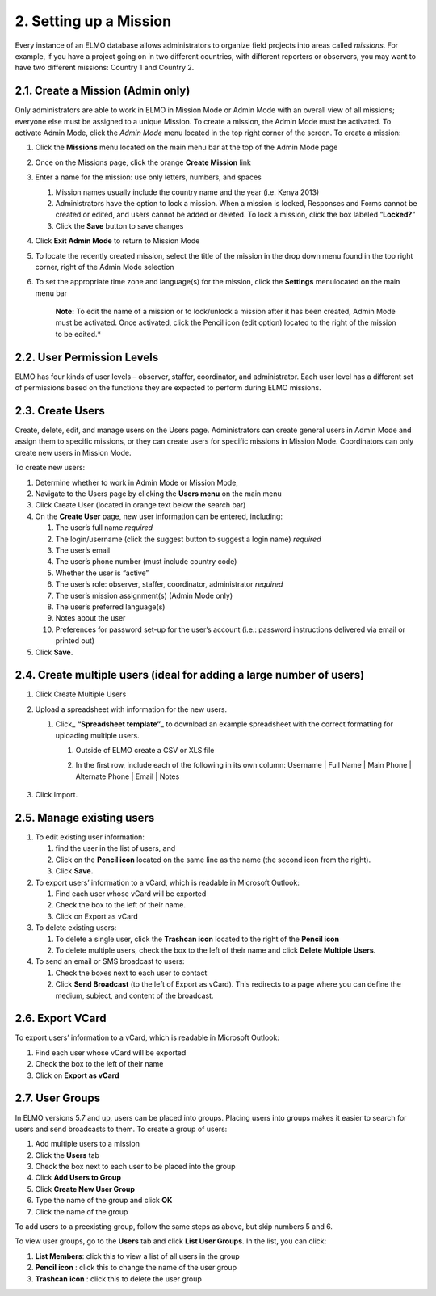 2. Setting up a Mission
~~~~~~~~~~~~~~~~~~~~~~~

Every instance of an ELMO database allows administrators to organize
field projects into areas called *missions*. For example, if you have a
project going on in two different countries, with different reporters or
observers, you may want to have two different missions: Country 1 and
Country 2.

2.1. Create a Mission (Admin only)
^^^^^^^^^^^^^^^^^^^^^^^^^^^^^^^^^^

Only administrators are able to work in ELMO in Mission Mode or Admin
Mode with an overall view of all missions; everyone else must be
assigned to a unique Mission. To create a mission, the Admin Mode must
be activated. To activate Admin Mode, click the *Admin Mode* menu
located in the top right corner of the screen. To create a mission:

1. Click the **Missions** menu located on the main menu bar at the top
   of the Admin Mode page
2. Once on the Missions page, click the orange **Create Mission** link
3. Enter a name for the mission: use only letters, numbers, and spaces

   1. Mission names usually include the country name and the year (i.e.
      Kenya 2013)
   2. Administrators have the option to lock a mission. When a mission
      is locked, Responses and Forms cannot be created or edited, and
      users cannot be added or deleted. To lock a mission, click the box
      labeled “\ **Locked?**\ “
   3. Click the **Save** button to save changes

4. Click **Exit Admin Mode** to return to Mission Mode
5. To locate the recently created mission, select the title of the
   mission in the drop down menu found in the top right corner, right of
   the Admin Mode selection
6. To set the appropriate time zone and language(s) for the mission,
   click the **Settings** menulocated on the main menu bar

       **Note:** To edit the name of a mission or to lock/unlock a
       mission after it has been created, Admin Mode must be activated.
       Once activated, click the Pencil icon (edit option) located to
       the right of the mission to be edited.*

2.2. User Permission Levels
^^^^^^^^^^^^^^^^^^^^^^^^^^^

ELMO has four kinds of user levels – observer, staffer, coordinator, and
administrator. Each user level has a different set of permissions based
on the functions they are expected to perform during ELMO missions.

.. figure:: User-Roles.png
   :alt: User Roles

2.3. Create Users
^^^^^^^^^^^^^^^^^

Create, delete, edit, and manage users on the Users page. Administrators
can create general users in Admin Mode and assign them to specific
missions, or they can create users for specific missions in Mission
Mode. Coordinators can only create new users in Mission Mode.

To create new users:

1. Determine whether to work in Admin Mode or Mission Mode,
2. Navigate to the Users page by clicking the **Users menu** on the
   main menu
3. Click Create User (located in orange text below the search bar)
   |New-user|
4. On the **Create User** page, new user information can be entered,
   including:

   1.  The user’s full name *required*
   2.  The login/username (click the suggest button to suggest a login
       name) *required*
   3.  The user’s email
   4.  The user’s phone number (must include country code)
   5.  Whether the user is “active”
   6.  The user’s role: observer, staffer, coordinator, administrator
       *required*
   7.  The user’s mission assignment(s) (Admin Mode only)
   8.  The user’s preferred language(s)
   9.  Notes about the user
   10. Preferences for password set-up for the user’s account (i.e.:
       password instructions delivered via email or printed out)

5. Click **Save.**

2.4. Create multiple users (ideal for adding a large number of users)
^^^^^^^^^^^^^^^^^^^^^^^^^^^^^^^^^^^^^^^^^^^^^^^^^^^^^^^^^^^^^^^^^^^^^

1. Click Create Multiple Users
2. Upload a spreadsheet with information for the new users.

   1. Click\_ **“Spreadsheet template”**\ \_ to download an example
      spreadsheet with the correct formatting for uploading multiple
      users.

      1. Outside of ELMO create a CSV or XLS file
      2. In the first row, include each of the following in its own
         column: Username \| Full Name \| Main Phone \| Alternate Phone
         \| Email \| Notes
          |Create Multiple Users|

3. Click Import.

2.5. Manage existing users
^^^^^^^^^^^^^^^^^^^^^^^^^^

1. To edit existing user information:

   1. find the user in the list of users, and
   2. Click on the **Pencil icon** located on the same line as the
      name (the second icon from the right).
   3. Click **Save.**

2. To export users’ information to a vCard, which is readable in
   Microsoft Outlook:

   1. Find each user whose vCard will be exported
   2. Check the box to the left of their name.
   3. Click on Export as vCard

3. To delete existing users:

   1. To delete a single user, click the **Trashcan icon** located to
      the right of the **Pencil icon**
   2. To delete multiple users, check the box to the left of their name
      and click **Delete Multiple Users.**

4. To send an email or SMS broadcast to users:

   1. Check the boxes next to each user to contact
   2. Click **Send Broadcast** (to the left of Export as vCard). This
      redirects to a page where you can define the medium, subject, and
      content of the broadcast.

2.6. Export VCard
^^^^^^^^^^^^^^^^^

To export users’ information to a vCard, which is readable in Microsoft
Outlook:

1. Find each user whose vCard will be exported
2. Check the box to the left of their name
3. Click on **Export as vCard**

2.7. User Groups
^^^^^^^^^^^^^^^^

In ELMO versions 5.7 and up, users can be placed into groups. Placing
users into groups makes it easier to search for users and send
broadcasts to them. To create a group of users:

1. Add multiple users to a mission
2. Click the \ **Users** tab
3. Check the box next to each user to be placed into the group
4. Click \ **Add Users to Group**
5. Click \ **Create New User Group**
6. Type the name of the group and click \ **OK**
7. Click the name of the group

To add users to a preexisting group, follow the same steps as above, but
skip numbers 5 and 6.

To view user groups, go to the \ **Users** tab and click \ **List
User Groups**. In the list, you can click:

1. **List Members**: click this to view a list of all users in the
   group
2. **Pencil** **icon** : click this to change the name of the user
   group
3. **Trashcan** **icon** : click this to delete the user group

.. |New-user| image:: New-user.png
.. |Create Multiple Users| image:: Create-Multiple-Users.png
